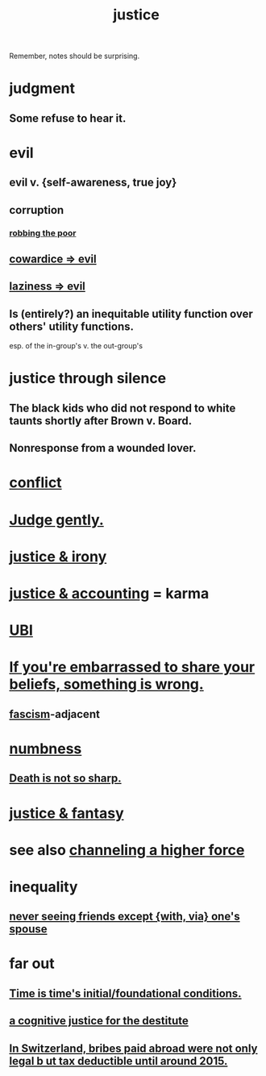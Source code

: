 :PROPERTIES:
:ID:       0a6dcf44-6c2c-432a-90a7-babfbb3e0b7d
:ROAM_ALIASES: "justice"
:END:
#+title: justice
Remember, notes should be surprising.
* judgment
** Some refuse to hear it.
* evil
:PROPERTIES:
:ID:       aa879d13-804f-4de3-b9fc-a3e7c774969e
:END:
** evil v. {self-awareness, true joy}
   :PROPERTIES:
   :ID:       a23ea954-0bb7-40c1-b42c-ef051cf0918b
   :END:
** corruption
   :PROPERTIES:
   :ID:       ea8796f8-7f12-4cef-bba4-367f668ea978
   :END:
*** [[id:d81efdd0-7665-42d6-a065-1f4992fcacae][robbing the poor]]
** [[id:bc89fad0-c79c-4725-bb24-32d1cef10578][cowardice => evil]]
** [[id:3fdb250d-fc7d-4b1f-becf-1d7996a9e480][laziness => evil]]
** Is (entirely?) an inequitable utility function over others' utility functions.
   esp. of the in-group's v. the out-group's
* justice through silence
  :PROPERTIES:
  :ID:       bff8a56f-6735-4775-8060-f942ea1c0a54
  :END:
** The black kids who did not respond to white taunts shortly after Brown v. Board.
** Nonresponse from a wounded lover.
* [[id:5357b637-c959-455f-b171-429390edbc04][conflict]]
* [[id:921b89d8-b9b2-48ac-905a-8f146312262c][Judge gently.]]
* [[id:afecc0bb-68d0-4bc5-a656-f277a9a830db][justice & irony]]
* [[id:18b442b7-427d-4057-8fb7-e5b715e955f5][justice & accounting]] = karma
* [[id:9739cf28-dad5-4061-8367-7f77cc166700][UBI]]
* [[id:49583939-99f0-462a-8152-3aed9b0de39a][If you're embarrassed to share your beliefs, something is wrong.]]
** [[id:cc103b68-6b43-483f-88a7-e724fdf853b7][fascism]]-adjacent
* [[id:ee3db6a1-1143-439c-8912-10fb2a4d3b8d][numbness]]
** [[id:a8d26591-06a2-4cbd-9fe1-068b487dd2e7][Death is not so sharp.]]
* [[id:7ccb8ee3-dd58-4abb-88ed-9bd62f00038e][justice & fantasy]]
* see also [[id:a04116d1-bd1a-4370-b036-1cbab3492281][channeling a higher force]]
* inequality
** [[id:f0553af1-9f6c-468d-b69b-aa5c8e4c02d8][never seeing friends except {with, via} one's spouse]]
* far out
** [[id:e54b0669-aa26-45cf-a5fa-6bb41f871790][Time is time's initial/foundational conditions.]]
** [[id:c3a62ad1-d09d-4e79-8547-af725870e380][a cognitive justice for the destitute]]
** [[id:f714e415-5a58-4627-b27f-4ca5d35bf847][In Switzerland, bribes paid abroad were not only legal b
ut tax deductible until around 2015.]]
